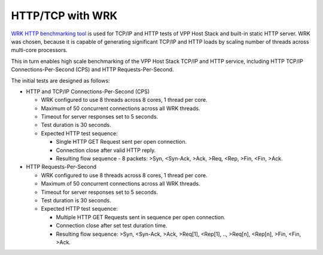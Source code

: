 HTTP/TCP with WRK
^^^^^^^^^^^^^^^^^

`WRK HTTP benchmarking tool <https://github.com/wg/wrk>`_ is used for
TCP/IP and HTTP tests of VPP Host Stack and built-in static HTTP server.
WRK was chosen, because it is capable of generating significant TCP/IP
and HTTP loads by scaling number of threads across multi-core processors.

This in turn enables high scale benchmarking of the VPP Host Stack TCP/IP
and HTTP service, including HTTP TCP/IP Connections-Per-Second (CPS) and
HTTP Requests-Per-Second.

The initial tests are designed as follows:

- HTTP and TCP/IP Connections-Per-Second (CPS)

  - WRK configured to use 8 threads across 8 cores, 1 thread per core.
  - Maximum of 50 concurrent connections across all WRK threads.
  - Timeout for server responses set to 5 seconds.
  - Test duration is 30 seconds.
  - Expected HTTP test sequence:

    - Single HTTP GET Request sent per open connection.
    - Connection close after valid HTTP reply.
    - Resulting flow sequence - 8 packets: >Syn, <Syn-Ack, >Ack, >Req,
      <Rep, >Fin, <Fin, >Ack.

- HTTP Requests-Per-Second

  - WRK configured to use 8 threads across 8 cores, 1 thread per core.
  - Maximum of 50 concurrent connections across all WRK threads.
  - Timeout for server responses set to 5 seconds.
  - Test duration is 30 seconds.
  - Expected HTTP test sequence:

    - Multiple HTTP GET Requests sent in sequence per open connection.
    - Connection close after set test duration time.
    - Resulting flow sequence: >Syn, <Syn-Ack, >Ack, >Req[1], <Rep[1],
      .., >Req[n], <Rep[n], >Fin, <Fin, >Ack.
